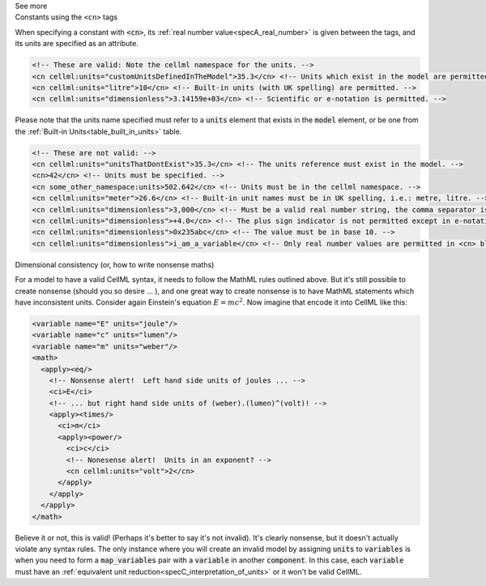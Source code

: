 .. _informB12_4:

.. container:: toggle

  .. container:: header

    See more

  .. container:: infospec

    .. container:: heading3

      Constants using the ``<cn>`` tags

    When specifying a constant with :code:`<cn>`, its :ref:`real number value<specA_real_number>` is given between the tags, and its units are specified as an attribute.

    .. code-block:: xml

      <!-- These are valid: Note the cellml namespace for the units. -->
      <cn cellml:units="customUnitsDefinedInTheModel">35.3</cn> <!-- Units which exist in the model are permitted. -->
      <cn cellml:units="litre">10</cn> <!-- Built-in units (with UK spelling) are permitted. -->
      <cn cellml:units="dimensionless">3.14159e+03</cn> <!-- Scientific or e-notation is permitted. -->


    Please note that the units name specified must refer to a :code:`units` element that exists in the :code:`model` element, or be one from the :ref:`Built-in Units<table_built_in_units>` table.


    .. code-block:: xml

      <!-- These are not valid: -->
      <cn cellml:units="unitsThatDontExist">35.3</cn> <!-- The units reference must exist in the model. -->
      <cn>42</cn> <!-- Units must be specified. -->
      <cn some_other_namespace:units>502.642</cn> <!-- Units must be in the cellml namespace. -->
      <cn cellml:units="meter">26.6</cn> <!-- Built-in unit names must be in UK spelling, i.e.: metre, litre. -->
      <cn cellml:units="dimensionless">3,000</cn> <!-- Must be a valid real number string, the comma separator is not permitted. -->
      <cn cellml:units="dimensionless">+4.0</cn> <!-- The plus sign indicator is not permitted except in e-notation exponents. -->
      <cn cellml:units="dimensionless">0x235abc</cn> <!-- The value must be in base 10. -->
      <cn cellml:units="dimensionless">i_am_a_variable</cn> <!-- Only real number values are permitted in <cn> blocks. -->

    .. container:: heading3

      Dimensional consistency (or, how to write nonsense maths)

    For a model to have a valid CellML syntax, it needs to follow the MathML rules outlined above.
    But it's still possible to create nonsense (should you so desire ... ), and one great way to create nonsense is to have MathML statements which have inconsistent units.
    Consider again Einstein's equation :math:`E=mc^2`.  Now imagine that encode it into CellML like this:

    .. code-block:: xml

      <variable name="E" units="joule"/>
      <variable name="c" units="lumen"/>
      <variable name="m" units="weber"/>
      <math>
        <apply><eq/>
          <!-- Nonsense alert!  Left hand side units of joules ... -->
          <ci>E</ci>
          <!-- ... but right hand side units of (weber).(lumen)^(volt)! -->
          <apply><times/>
            <ci>m</ci>
            <apply><power/>
              <ci>c</ci>
              <!-- Nonesense alert!  Units in an exponent? -->
              <cn cellml:units="volt">2</cn>
            </apply>
          </apply>
        </apply>
      </math>

    Believe it or not, this is valid! (Perhaps it's better to say it's not invalid).
    It's clearly nonsense, but it doesn't actually violate any syntax rules.
    The only instance where you will create an invalid model by assigning :code:`units` to :code:`variables` is when you need to form a :code:`map_variables` pair with a :code:`variable` in another :code:`component`.
    In this case, each :code:`variable` must have an :ref:`equivalent unit reduction<specC_interpretation_of_units>` or it won't be valid CellML.
